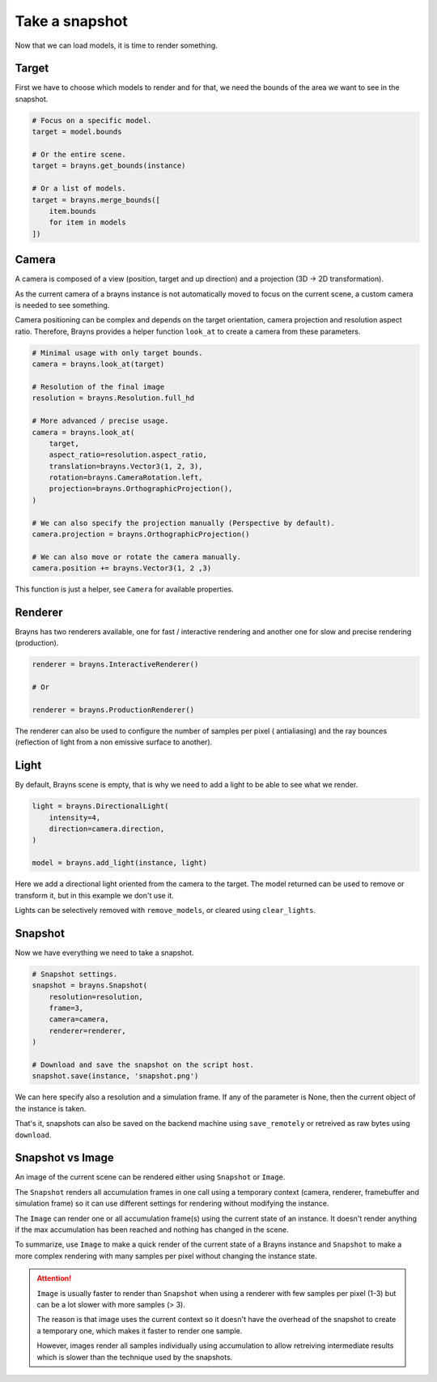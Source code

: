 Take a snapshot
===============

Now that we can load models, it is time to render something.

Target
------

First we have to choose which models to render and for that, we need the bounds
of the area we want to see in the snapshot.

.. code-block:: python

    # Focus on a specific model.
    target = model.bounds

    # Or the entire scene.
    target = brayns.get_bounds(instance)

    # Or a list of models.
    target = brayns.merge_bounds([
        item.bounds
        for item in models
    ])

Camera
------

A camera is composed of a view (position, target and up direction) and a
projection (3D -> 2D transformation).

As the current camera of a brayns instance is not automatically moved to focus
on the current scene, a custom camera is needed to see something.

Camera positioning can be complex and depends on the target orientation, camera
projection and resolution aspect ratio. Therefore, Brayns provides a helper
function ``look_at`` to create a camera from these parameters.

.. code-block:: python

    # Minimal usage with only target bounds.
    camera = brayns.look_at(target)

    # Resolution of the final image
    resolution = brayns.Resolution.full_hd

    # More advanced / precise usage.
    camera = brayns.look_at(
        target,
        aspect_ratio=resolution.aspect_ratio,
        translation=brayns.Vector3(1, 2, 3),
        rotation=brayns.CameraRotation.left,
        projection=brayns.OrthographicProjection(),
    )

    # We can also specify the projection manually (Perspective by default).
    camera.projection = brayns.OrthographicProjection()

    # We can also move or rotate the camera manually.
    camera.position += brayns.Vector3(1, 2 ,3)

This function is just a helper, see ``Camera`` for available properties.

Renderer
--------

Brayns has two renderers available, one for fast / interactive rendering and
another one for slow and precise rendering (production).

.. code-block:: python

    renderer = brayns.InteractiveRenderer()

    # Or

    renderer = brayns.ProductionRenderer()

The renderer can also be used to configure the number of samples per pixel (
antialiasing) and the ray bounces (reflection of light from a non emissive
surface to another).

Light
-----

By default, Brayns scene is empty, that is why we need to add a light to be able
to see what we render.

.. code-block:: python

    light = brayns.DirectionalLight(
        intensity=4,
        direction=camera.direction,
    )

    model = brayns.add_light(instance, light)

Here we add a directional light oriented from the camera to the target. The model
returned can be used to remove or transform it, but in this example we don't use it.

Lights can be selectively removed with ``remove_models``, or cleared using
``clear_lights``.

Snapshot
--------

Now we have everything we need to take a snapshot.

.. code-block:: python

    # Snapshot settings.
    snapshot = brayns.Snapshot(
        resolution=resolution,
        frame=3,
        camera=camera,
        renderer=renderer,
    )

    # Download and save the snapshot on the script host.
    snapshot.save(instance, 'snapshot.png')

We can here specify also a resolution and a simulation frame. If any of the
parameter is None, then the current object of the instance is taken.

That's it, snapshots can also be saved on the backend machine using
``save_remotely`` or retreived as raw bytes using ``download``.

Snapshot vs Image
-----------------

An image of the current scene can be rendered either using ``Snapshot`` or
``Image``.

The ``Snapshot`` renders all accumulation frames in one call using a temporary
context (camera, renderer, framebuffer and simulation frame) so it can use
different settings for rendering without modifying the instance.

The ``Image`` can render one or all accumulation frame(s) using the current
state of an instance. It doesn't render anything if the max accumulation has
been reached and nothing has changed in the scene.

To summarize, use ``Image`` to make a quick render of the current state of a
Brayns instance and ``Snapshot`` to make a more complex rendering with many
samples per pixel without changing the instance state.

.. attention::

    ``Image`` is usually faster to render than ``Snapshot`` when using a
    renderer with few samples per pixel (1-3) but can be a lot slower with more
    samples (> 3).

    The reason is that image uses the current context so it doesn't have the
    overhead of the snapshot to create a temporary one, which makes it faster
    to render one sample.
    
    However, images render all samples individually using accumulation to allow
    retreiving intermediate results which is slower than the technique used by
    the snapshots.
